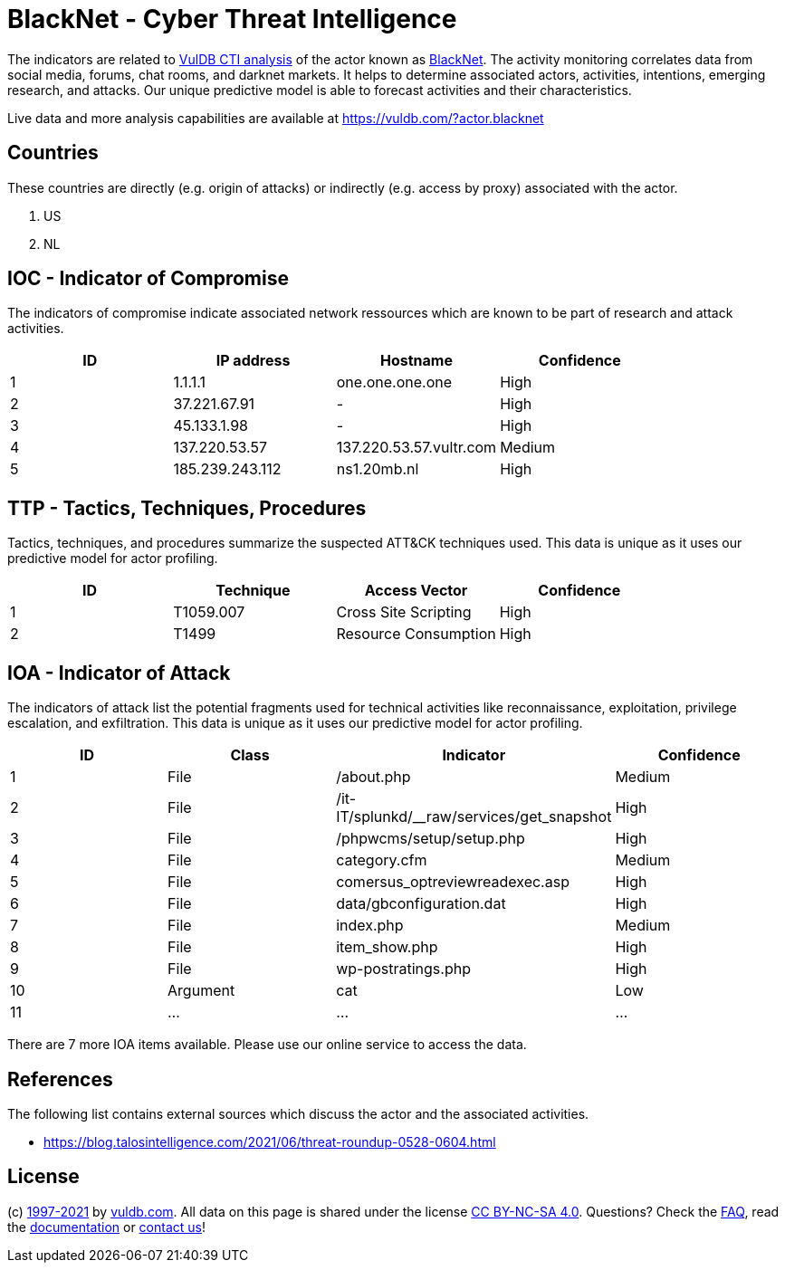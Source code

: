 = BlackNet - Cyber Threat Intelligence

The indicators are related to https://vuldb.com/?doc.cti[VulDB CTI analysis] of the actor known as https://vuldb.com/?actor.blacknet[BlackNet]. The activity monitoring correlates data from social media, forums, chat rooms, and darknet markets. It helps to determine associated actors, activities, intentions, emerging research, and attacks. Our unique predictive model is able to forecast activities and their characteristics.

Live data and more analysis capabilities are available at https://vuldb.com/?actor.blacknet

== Countries

These countries are directly (e.g. origin of attacks) or indirectly (e.g. access by proxy) associated with the actor.

. US
. NL

== IOC - Indicator of Compromise

The indicators of compromise indicate associated network ressources which are known to be part of research and attack activities.

[options="header"]
|========================================
|ID|IP address|Hostname|Confidence
|1|1.1.1.1|one.one.one.one|High
|2|37.221.67.91|-|High
|3|45.133.1.98|-|High
|4|137.220.53.57|137.220.53.57.vultr.com|Medium
|5|185.239.243.112|ns1.20mb.nl|High
|========================================

== TTP - Tactics, Techniques, Procedures

Tactics, techniques, and procedures summarize the suspected ATT&CK techniques used. This data is unique as it uses our predictive model for actor profiling.

[options="header"]
|========================================
|ID|Technique|Access Vector|Confidence
|1|T1059.007|Cross Site Scripting|High
|2|T1499|Resource Consumption|High
|========================================

== IOA - Indicator of Attack

The indicators of attack list the potential fragments used for technical activities like reconnaissance, exploitation, privilege escalation, and exfiltration. This data is unique as it uses our predictive model for actor profiling.

[options="header"]
|========================================
|ID|Class|Indicator|Confidence
|1|File|/about.php|Medium
|2|File|/it-IT/splunkd/__raw/services/get_snapshot|High
|3|File|/phpwcms/setup/setup.php|High
|4|File|category.cfm|Medium
|5|File|comersus_optreviewreadexec.asp|High
|6|File|data/gbconfiguration.dat|High
|7|File|index.php|Medium
|8|File|item_show.php|High
|9|File|wp-postratings.php|High
|10|Argument|cat|Low
|11|...|...|...
|========================================

There are 7 more IOA items available. Please use our online service to access the data.

== References

The following list contains external sources which discuss the actor and the associated activities.

* https://blog.talosintelligence.com/2021/06/threat-roundup-0528-0604.html

== License

(c) https://vuldb.com/?doc.changelog[1997-2021] by https://vuldb.com/?doc.about[vuldb.com]. All data on this page is shared under the license https://creativecommons.org/licenses/by-nc-sa/4.0/[CC BY-NC-SA 4.0]. Questions? Check the https://vuldb.com/?doc.faq[FAQ], read the https://vuldb.com/?doc[documentation] or https://vuldb.com/?contact[contact us]!
